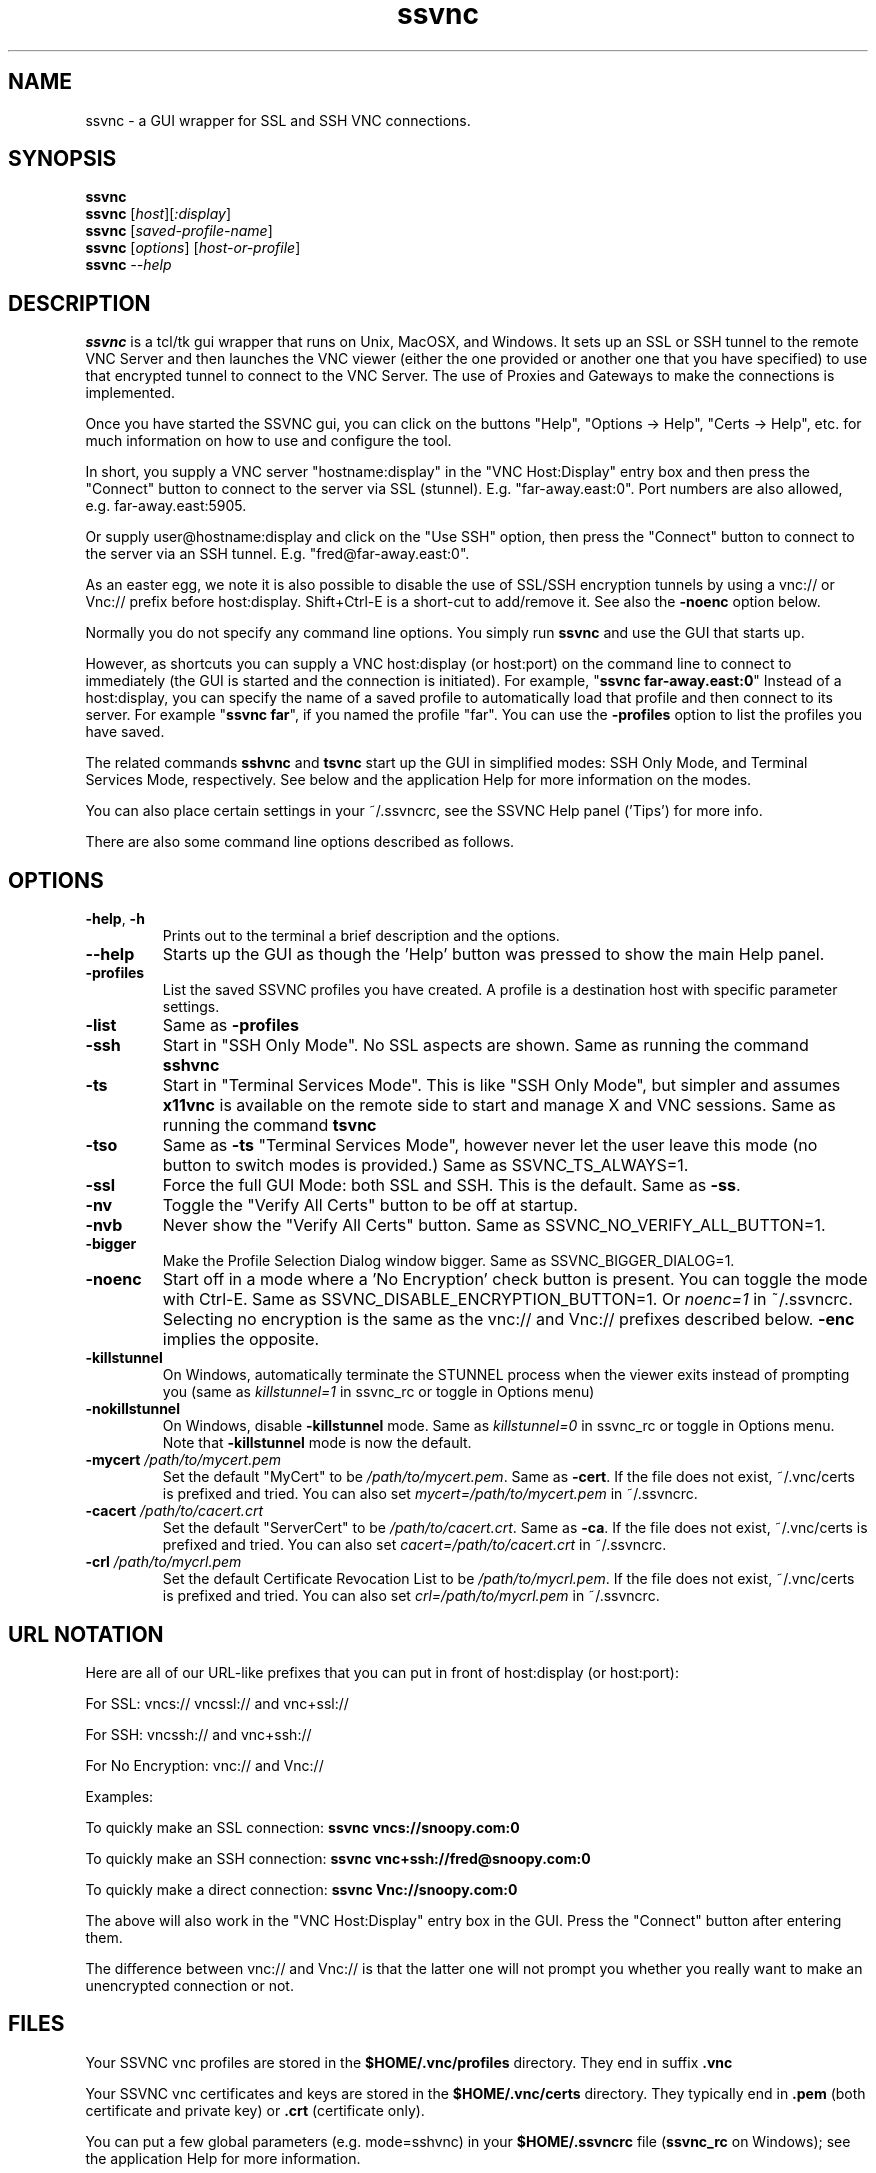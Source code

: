 '\" t
.\" ** The above line should force tbl to be a preprocessor **
.\" Man page for the SSVNC vncviewer
.\"
.\" Copyright (C) 2006-2008 Karl J. Runge <runge@karlrunge.com>
.\"
.\" You may distribute under the terms of the GNU General Public
.\" License as specified in the file LICENCE.TXT that comes with the
.\" TightVNC distribution.
.\"
.TH ssvnc 1 "September 2009" "" "SSVNC"
.SH NAME
ssvnc \- a GUI wrapper for SSL and SSH VNC connections.
.SH SYNOPSIS
.B ssvnc
.br
.B ssvnc
.RI [\| host \|][\| :display \|]
.br
.B ssvnc
.RI [\| saved-profile-name \|]
.br
.B ssvnc
.RI [\| options \|]\ [\| host-or-profile \]
.br
.B ssvnc
.IR \--help
.br
.SH DESCRIPTION
.B ssvnc
is a tcl/tk gui wrapper that runs on Unix, MacOSX, and Windows.
It sets up an SSL or SSH tunnel to the remote VNC Server and then launches
the VNC viewer (either the one provided or another one that you have
specified) to use that encrypted tunnel to connect to the VNC Server.
The use of Proxies and Gateways to make the connections is implemented. 

Once you have started the SSVNC gui, you can click on the buttons
"Help", "Options -> Help", "Certs -> Help", etc. for much information
on how to use and configure the tool.

In short, you supply a VNC server "hostname:display" in the
"VNC Host:Display" entry box and then press the "Connect" button to
connect to the server via SSL (stunnel).  E.g. "far-away.east:0".
Port numbers are also allowed, e.g. far-away.east:5905.

Or supply user@hostname:display and click on the "Use SSH" option, then
press the "Connect" button to connect to the server via an SSH tunnel.
E.g. "fred@far-away.east:0".

As an easter egg, we note it is also possible to disable the use of SSL/SSH 
encryption tunnels by using a vnc:// or Vnc:// prefix before
host:display.  Shift+Ctrl-E is a short-cut to add/remove it.
See also the \fB-noenc\fR option below.

Normally you do not specify any command line options.  You simply
run \fBssvnc\fR and use the GUI that starts up.

However, as shortcuts you can supply a VNC host:display (or host:port)
on the command line to connect to immediately (the GUI is started
and the connection is initiated).  For example, "\fBssvnc far-away.east:0\fR"
Instead of a  host:display, you can specify the name of a saved profile to
automatically load that profile and then connect to its server.  
For example "\fBssvnc far\fR", if you named the profile "far".
You can use the \fB-profiles\fR option to list the profiles you have saved.

The related commands \fBsshvnc\fR and \fBtsvnc\fR start up the GUI in
simplified modes: SSH Only Mode, and Terminal Services Mode, respectively.
See below and the application Help for more information on the modes.

You can also place certain settings in your ~/.ssvncrc, see the
SSVNC Help panel ('Tips') for more info.

There are also some command line options described as follows.
.SH OPTIONS
.TP
\fB\-help\fR, \fB\-h\fR
Prints out to the terminal a brief description and the options.
.TP
\fB\--help\fR
Starts up the GUI as though the 'Help' button was pressed to show the
main Help panel.
.TP
\fB\-profiles\fR
List the saved SSVNC profiles you have created.  A profile
is a destination host with specific parameter settings.
.TP
\fB\-list\fR
Same as \fB\-profiles\fR
.TP
\fB\-ssh\fR
Start in "SSH Only Mode".  No SSL aspects are shown.
Same as running the command \fBsshvnc\fR
.TP
\fB\-ts\fR
Start in "Terminal Services Mode".  This is like "SSH Only Mode", but
simpler and assumes \fBx11vnc\fR is available on the remote side
to start and manage X and VNC sessions.
Same as running the command \fBtsvnc\fR
.TP
\fB\-tso\fR
Same as \fB-ts\fR "Terminal Services Mode", however never let the
user leave this mode (no button to switch modes is provided.)
Same as SSVNC_TS_ALWAYS=1.
.TP
\fB\-ssl\fR
Force the full GUI Mode: both SSL and SSH.  This is the default.
Same as \fB-ss\fR.
.TP
\fB\-nv\fR
Toggle the "Verify All Certs" button to be off at startup.
.TP
\fB\-nvb\fR
Never show the "Verify All Certs" button.
Same as SSVNC_NO_VERIFY_ALL_BUTTON=1.
.TP
\fB\-bigger\fR
Make the Profile Selection Dialog window bigger.
Same as SSVNC_BIGGER_DIALOG=1.
.TP
\fB\-noenc\fR
Start off in a mode where a 'No Encryption' check button is present.
You can toggle the mode with Ctrl-E.
Same as SSVNC_DISABLE_ENCRYPTION_BUTTON=1. Or \fInoenc=1\fR in ~/.ssvncrc.
Selecting no encryption is the same as the vnc:// and Vnc:// prefixes
described below.  \fB-enc\fR implies the opposite.
.TP
\fB\-killstunnel\fR
On Windows, automatically terminate the STUNNEL process when the viewer
exits instead of prompting you (same as \fIkillstunnel=1\fR in ssvnc_rc or
toggle in Options menu)
.TP
\fB\-nokillstunnel\fR
On Windows, disable \fB-killstunnel\fR mode.
Same as \fIkillstunnel=0\fR in ssvnc_rc or
toggle in Options menu.  Note that \fB-killstunnel\fR mode is now the default.
.TP
\fB\-mycert\fR \fI/path/to/mycert.pem\fR
Set the default "MyCert" to be \fI/path/to/mycert.pem\fR.
Same as \fB-cert\fR.
If the file does not exist, ~/.vnc/certs is prefixed and tried.
You can also set \fImycert=/path/to/mycert.pem\fR in ~/.ssvncrc.
.TP
\fB\-cacert\fR \fI/path/to/cacert.crt\fR
Set the default "ServerCert" to be \fI/path/to/cacert.crt\fR.
Same as \fB-ca\fR.
If the file does not exist, ~/.vnc/certs is prefixed and tried.
You can also set \fIcacert=/path/to/cacert.crt\fR in ~/.ssvncrc.
.TP
\fB\-crl\fR \fI/path/to/mycrl.pem\fR
Set the default Certificate Revocation List to be \fI/path/to/mycrl.pem\fR.
If the file does not exist, ~/.vnc/certs is prefixed and tried.
You can also set \fIcrl=/path/to/mycrl.pem\fR in ~/.ssvncrc.
.SH URL NOTATION
Here are all of our URL-like prefixes that you can put in front of
host:display (or host:port): 

For SSL:  vncs:// vncssl:// and vnc+ssl://

For SSH:  vncssh:// and vnc+ssh://

For No Encryption:  vnc:// and Vnc://

Examples:

To quickly make an SSL connection: \fBssvnc vncs://snoopy.com:0\fR

To quickly make an SSH connection: \fBssvnc vnc+ssh://fred@snoopy.com:0\fR

To quickly make a direct connection: \fBssvnc Vnc://snoopy.com:0\fR

The above will also work in the "VNC Host:Display" entry box in the GUI.
Press the "Connect" button after entering them.

The difference between vnc:// and Vnc:// is that the latter one will not
prompt you whether you really want to make an unencrypted connection
or not.
.SH FILES
Your SSVNC vnc profiles are stored in the \fB$HOME/.vnc/profiles\fR
directory.  They end in suffix \fB.vnc\fR

Your SSVNC vnc certificates and keys are stored in the \fB$HOME/.vnc/certs\fR
directory.  They typically end in \fB.pem\fR (both certificate and
private key) or \fB.crt\fR (certificate only).

You can put a few global parameters (e.g. mode=sshvnc) in your
\fB$HOME/.ssvncrc\fR file (\fBssvnc_rc\fR on Windows); see the
application Help for more information.

.SH FONTS

The following is from Tip 18 in the Help panel.

Fonts: To change the tk fonts, set these environment variables
before starting up ssvnc: SSVNC_FONT_DEFAULT and SSVNC_FONT_FIXED.
For example:

% env SSVNC_FONT_DEFAULT='helvetica -20 bold' ssvnc

% env SSVNC_FONT_FIXED='courier -14' ssvnc

or set both of them at once.

To acheive the same effect, you can also
set parameters in your ~/.ssvncrc file, for example:

font_default=helvetica -20 bold

font_fixed=courier -14

.SH SEE ALSO
\fBssvncviewer\fB(1), \fBvncviewer\fR(1), \fBstunnel\fR(8), \fBssh\fR(1), \fBx11vnc\fR(1), \fBvncserver\fR(1) 
http://www.karlrunge.com/x11vnc http://www.karlrunge.com/x11vnc/ssvnc.html
.SH AUTHORS
Karl J. Runge <runge@karlrunge.com> wrote the SSVNC gui (tcl/tk) and
associated wrapper scripts, and added features to the unix vncviewer
source code. 

